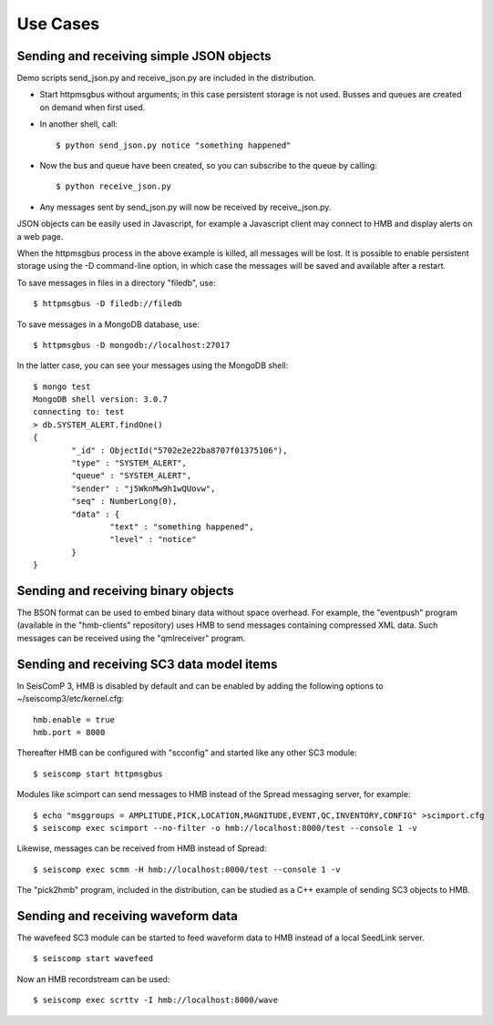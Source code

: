 *********
Use Cases
*********

Sending and receiving simple JSON objects
=========================================

Demo scripts send_json.py and receive_json.py are included in the distribution.

* Start httpmsgbus without arguments; in this case persistent storage is not used. Busses and queues are created on demand when first used.

* In another shell, call::

  $ python send_json.py notice "something happened"

* Now the bus and queue have been created, so you can subscribe to the queue by calling::

  $ python receive_json.py

* Any messages sent by send_json.py will now be received by receive_json.py.

JSON objects can be easily used in Javascript, for example a Javascript client may connect to HMB and display alerts on a web page.

When the httpmsgbus process in the above example is killed, all messages will be lost. It is possible to enable persistent storage using the -D command-line option, in which case the messages will be saved and available after a restart.

To save messages in files in a directory "filedb", use::

  $ httpmsgbus -D filedb://filedb

To save messages in a MongoDB database, use::

  $ httpmsgbus -D mongodb://localhost:27017

In the latter case, you can see your messages using the MongoDB shell::

  $ mongo test
  MongoDB shell version: 3.0.7
  connecting to: test
  > db.SYSTEM_ALERT.findOne()
  {
          "_id" : ObjectId("5702e2e22ba8707f01375106"),
          "type" : "SYSTEM_ALERT",
          "queue" : "SYSTEM_ALERT",
          "sender" : "j5WknMw9h1wQUovw",
          "seq" : NumberLong(0),
          "data" : {
                  "text" : "something happened",
                  "level" : "notice"
          }
  }

Sending and receiving binary objects
====================================

The BSON format can be used to embed binary data without space overhead. For example, the "eventpush" program (available in the "hmb-clients" repository) uses HMB to send messages containing compressed XML data. Such messages can be received using the "qmlreceiver" program.

Sending and receiving SC3 data model items
==========================================

In SeisComP 3, HMB is disabled by default and can be enabled by adding the following options to ~/seiscomp3/etc/kernel.cfg::

  hmb.enable = true
  hmb.port = 8000

Thereafter HMB can be configured with "scconfig" and started like any other SC3 module::

  $ seiscomp start httpmsgbus

Modules like scimport can send messages to HMB instead of the Spread messaging server, for example::

  $ echo "msggroups = AMPLITUDE,PICK,LOCATION,MAGNITUDE,EVENT,QC,INVENTORY,CONFIG" >scimport.cfg
  $ seiscomp exec scimport --no-filter -o hmb://localhost:8000/test --console 1 -v

Likewise, messages can be received from HMB instead of Spread::

  $ seiscomp exec scmm -H hmb://localhost:8000/test --console 1 -v

The "pick2hmb" program, included in the distribution, can be studied as a C++ example of sending SC3 objects to HMB.

Sending and receiving waveform data
===================================

The wavefeed SC3 module can be started to feed waveform data to HMB instead of a local SeedLink server.

::

  $ seiscomp start wavefeed

Now an HMB recordstream can be used::

  $ seiscomp exec scrttv -I hmb://localhost:8000/wave

